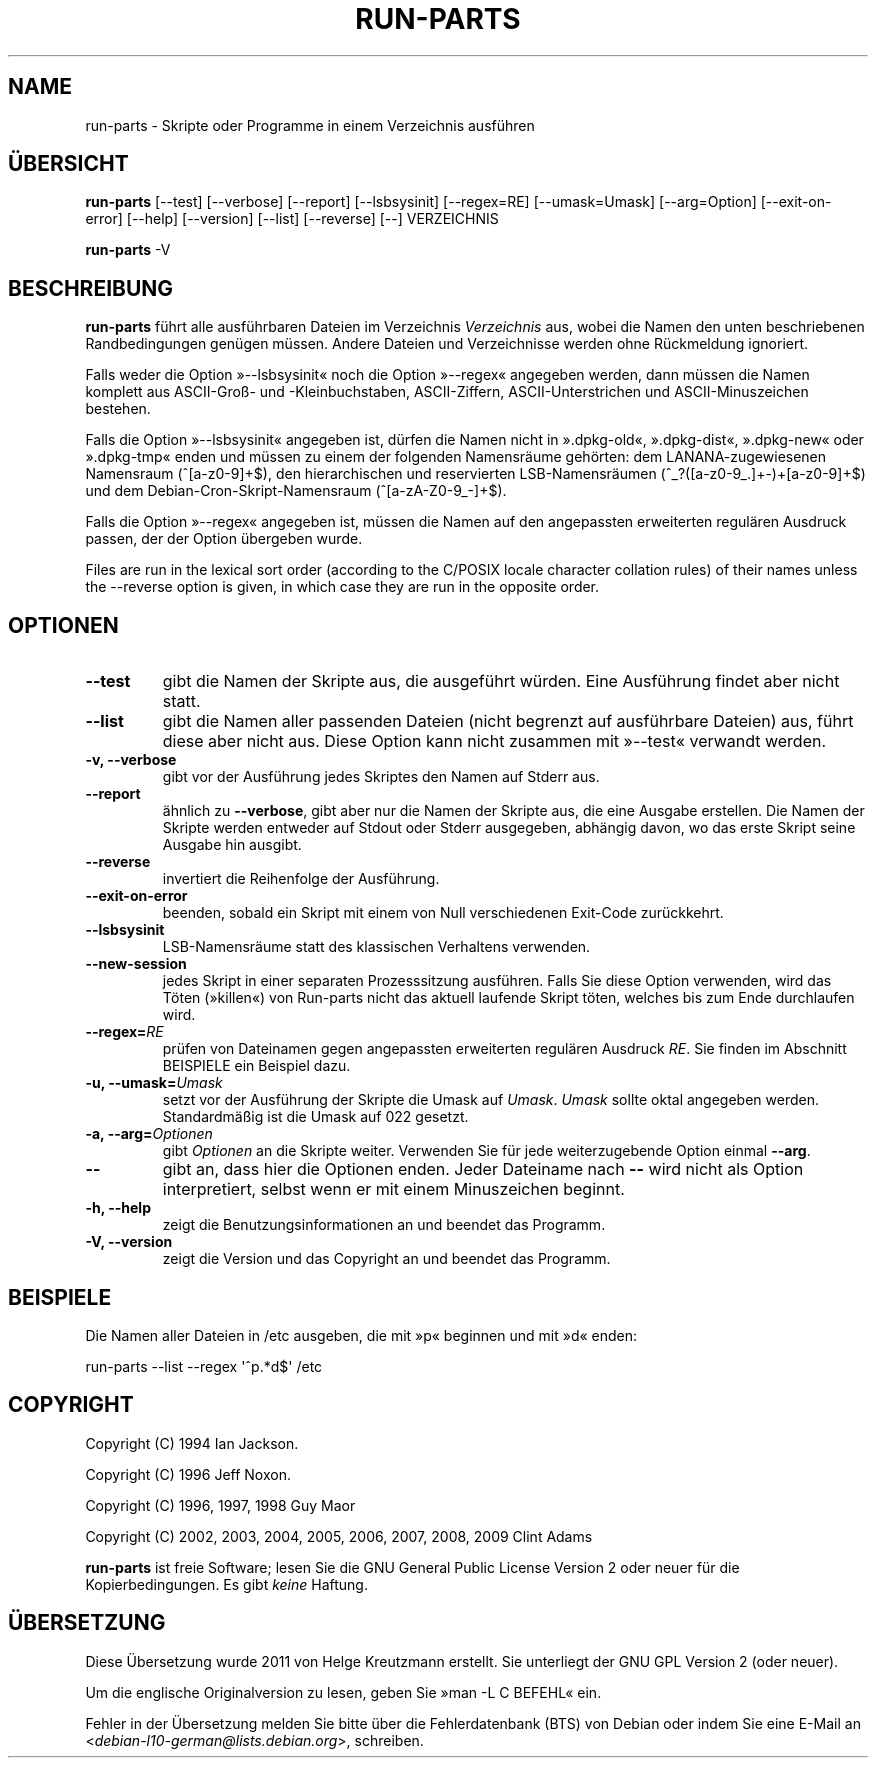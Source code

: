 .\" Hey, Emacs!  This is an -*- nroff -*- source file.
.\" Build-from-directory and this manpage are Copyright 1994 by Ian Jackson.
.\" Changes to this manpage are Copyright 1996 by Jeff Noxon.
.\" More
.\"
.\" This is free software; see the GNU General Public Licence version 2
.\" or later for copying conditions.  There is NO warranty.
.\"*******************************************************************
.\"
.\" This file was generated with po4a. Translate the source file.
.\"
.\"*******************************************************************
.TH RUN\-PARTS 8 "27 Jun 2012" Debian 
.SH NAME
run\-parts \- Skripte oder Programme in einem Verzeichnis ausführen
.SH ÜBERSICHT
.PP
\fBrun\-parts\fP [\-\-test] [\-\-verbose] [\-\-report] [\-\-lsbsysinit] [\-\-regex=RE]
[\-\-umask=Umask] [\-\-arg=Option] [\-\-exit\-on\-error] [\-\-help] [\-\-version]
[\-\-list] [\-\-reverse] [\-\-] VERZEICHNIS
.PP
\fBrun\-parts\fP \-V
.SH BESCHREIBUNG
.PP
\fBrun\-parts\fP führt alle ausführbaren Dateien im Verzeichnis \fIVerzeichnis\fP
aus, wobei die Namen den unten beschriebenen Randbedingungen genügen
müssen. Andere Dateien und Verzeichnisse werden ohne Rückmeldung ignoriert.

Falls weder die Option »\-\-lsbsysinit« noch die Option »\-\-regex« angegeben
werden, dann müssen die Namen komplett aus ASCII\-Groß\- und \-Kleinbuchstaben,
ASCII\-Ziffern, ASCII\-Unterstrichen und ASCII\-Minuszeichen bestehen.

Falls die Option »\-\-lsbsysinit« angegeben ist, dürfen die Namen nicht in
».dpkg\-old«, ».dpkg\-dist«, ».dpkg\-new« oder ».dpkg\-tmp« enden und müssen zu
einem der folgenden Namensräume gehörten: dem LANANA\-zugewiesenen Namensraum
(^[a\-z0\-9]+$), den hierarchischen und reservierten LSB\-Namensräumen
(^_?([a\-z0\-9_.]+\-)+[a\-z0\-9]+$) und dem Debian\-Cron\-Skript\-Namensraum
(^[a\-zA\-Z0\-9_\-]+$).

Falls die Option »\-\-regex« angegeben ist, müssen die Namen auf den
angepassten erweiterten regulären Ausdruck passen, der der Option übergeben
wurde.

Files are run in the lexical sort order (according to the C/POSIX locale
character collation rules) of their names unless the \-\-reverse option is
given, in which case they are run in the opposite order.

.SH OPTIONEN
.TP 
\fB\-\-test\fP
gibt die Namen der Skripte aus, die ausgeführt würden. Eine Ausführung
findet aber nicht statt.
.TP 
\fB\-\-list\fP
gibt die Namen aller passenden Dateien (nicht begrenzt auf ausführbare
Dateien) aus, führt diese aber nicht aus. Diese Option kann nicht zusammen
mit »\-\-test« verwandt werden.
.TP 
\fB\-v, \-\-verbose\fP
gibt vor der Ausführung jedes Skriptes den Namen auf Stderr aus.
.TP 
\fB\-\-report\fP
ähnlich zu \fB\-\-verbose\fP, gibt aber nur die Namen der Skripte aus, die eine
Ausgabe erstellen. Die Namen der Skripte werden entweder auf Stdout oder
Stderr ausgegeben, abhängig davon, wo das erste Skript seine Ausgabe hin
ausgibt.
.TP 
\fB\-\-reverse\fP
invertiert die Reihenfolge der Ausführung.
.TP 
\fB\-\-exit\-on\-error\fP
beenden, sobald ein Skript mit einem von Null verschiedenen Exit\-Code
zurückkehrt.
.TP 
\fB\-\-lsbsysinit\fP
LSB\-Namensräume statt des klassischen Verhaltens verwenden.
.TP 
\fB\-\-new\-session\fP
jedes Skript in einer separaten Prozesssitzung ausführen. Falls Sie diese
Option verwenden, wird das Töten (»killen«) von Run\-parts nicht das aktuell
laufende Skript töten, welches bis zum Ende durchlaufen wird.
.TP 
\fB\-\-regex=\fP\fIRE\fP
prüfen von Dateinamen gegen angepassten erweiterten regulären Ausdruck
\fIRE\fP. Sie finden im Abschnitt BEISPIELE ein Beispiel dazu.
.TP 
\fB\-u, \-\-umask=\fP\fIUmask\fP
setzt vor der Ausführung der Skripte die Umask auf \fIUmask\fP. \fIUmask\fP sollte
oktal angegeben werden. Standardmäßig ist die Umask auf 022 gesetzt.
.TP 
\fB\-a, \-\-arg=\fP\fIOptionen\fP
gibt \fIOptionen\fP an die Skripte weiter. Verwenden Sie für jede
weiterzugebende Option einmal \fB\-\-arg\fP.
.TP 
\fB\-\-\fP
gibt an, dass hier die Optionen enden. Jeder Dateiname nach \fB\-\-\fP wird nicht
als Option interpretiert, selbst wenn er mit einem Minuszeichen beginnt.
.TP 
\fB\-h, \-\-help\fP
zeigt die Benutzungsinformationen an und beendet das Programm.
.TP 
\fB\-V, \-\-version\fP
zeigt die Version und das Copyright an und beendet das Programm.

.SH BEISPIELE
.P
Die Namen aller Dateien in /etc ausgeben, die mit »p« beginnen und mit »d«
enden:
.P
run\-parts \-\-list \-\-regex \[aq]^p.*d$\[aq] /etc

.SH COPYRIGHT
.P
Copyright (C) 1994 Ian Jackson.
.P
Copyright (C) 1996 Jeff Noxon.
.P
Copyright (C) 1996, 1997, 1998 Guy Maor
.P
Copyright (C) 2002, 2003, 2004, 2005, 2006, 2007, 2008, 2009 Clint Adams

\fBrun\-parts\fP ist freie Software; lesen Sie die GNU General Public License
Version 2 oder neuer für die Kopierbedingungen. Es gibt \fIkeine\fP Haftung.
.SH ÜBERSETZUNG
Diese Übersetzung wurde 2011 von Helge Kreutzmann erstellt. Sie unterliegt
der GNU GPL Version 2 (oder neuer).

Um die englische Originalversion zu lesen, geben Sie »man -L C BEFEHL« ein.

Fehler in der Übersetzung melden Sie bitte über die Fehlerdatenbank (BTS)
von Debian oder indem Sie eine E-Mail an
.nh
<\fIdebian\-l10\-german@lists.debian.org\fR>,
.hy
schreiben.
